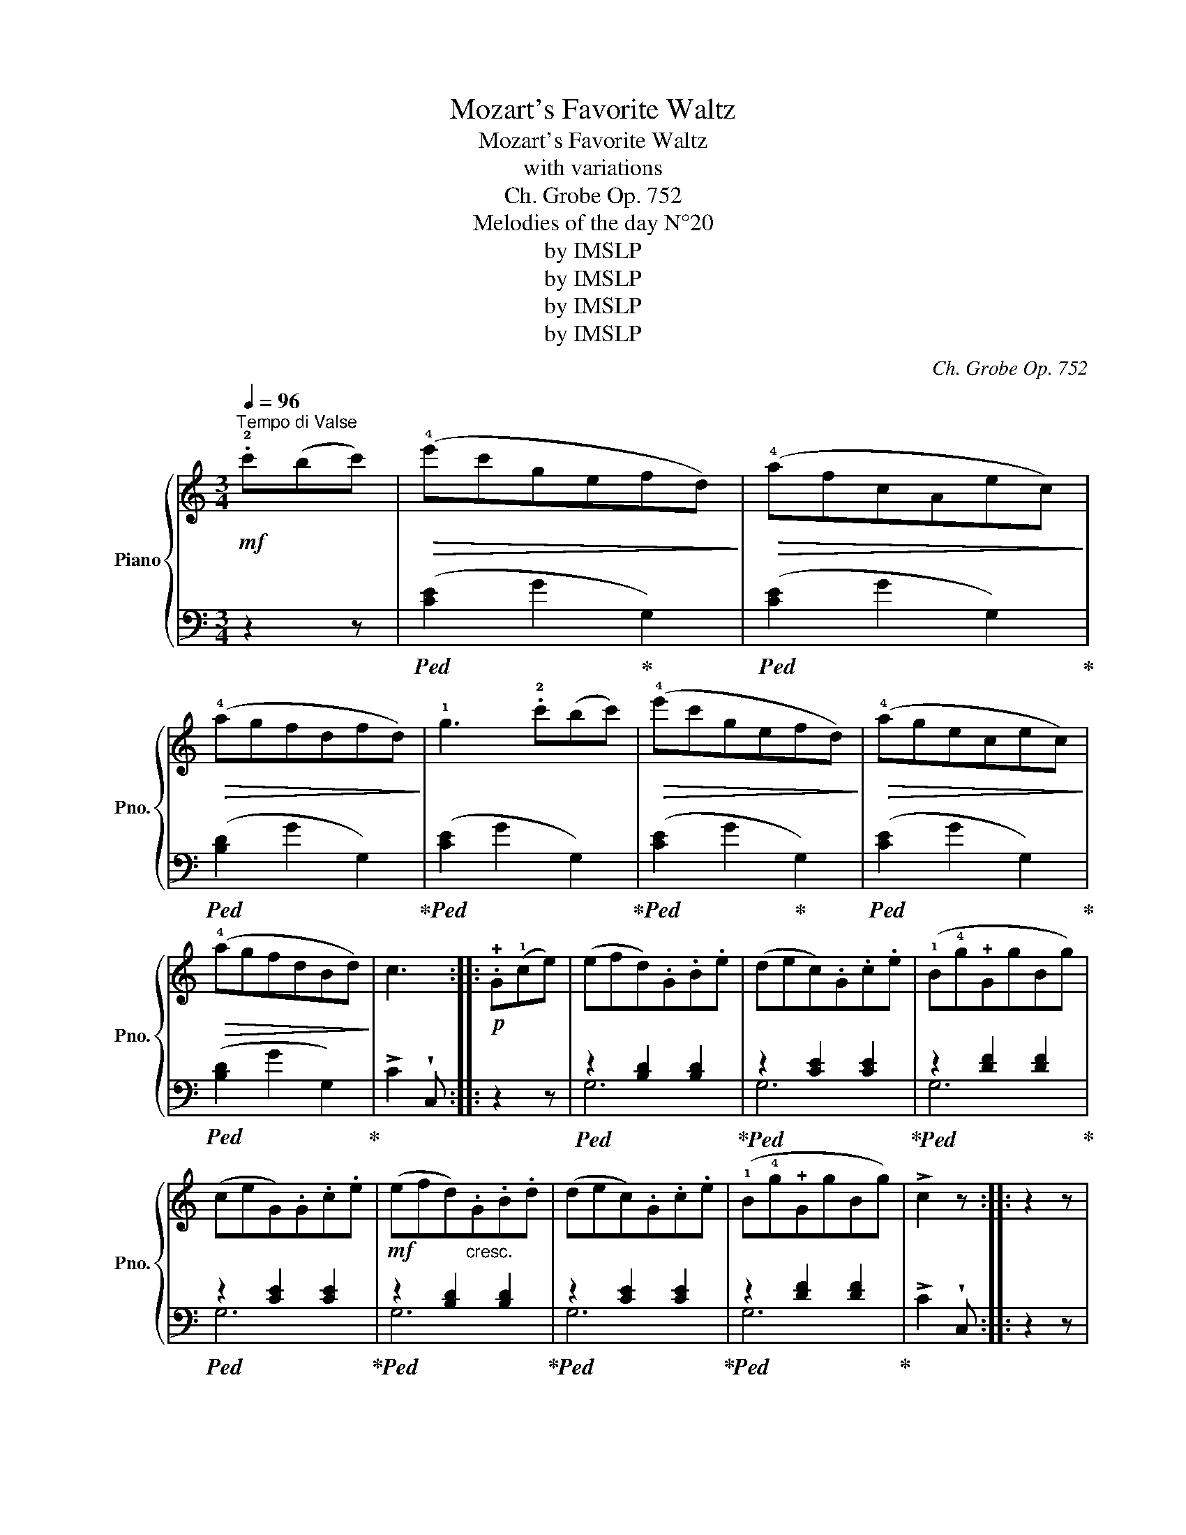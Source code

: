 X:1
T:Mozart's Favorite Waltz
T:Mozart's Favorite Waltz
T:with variations
T:Ch. Grobe Op. 752
T:Melodies of the day N°20
T:by IMSLP
T:by IMSLP
T:by IMSLP
T:by IMSLP
C:Ch. Grobe Op. 752
Z:Melodies of the day N°20
Z:by IMSLP
%%score { 1 | ( 2 3 ) }
L:1/8
Q:1/4=96
M:3/4
K:C
V:1 treble nm="Piano" snm="Pno."
V:2 bass 
V:3 bass 
V:1
!mf!"^Tempo di Valse" .!2!c'(bc') |!>(! (!4!e'c'gefd)!>)! |!>(! (!4!afcAec)!>)! | %3
!>(! (!4!agfdfd)!>)! | !1!g3 .!2!c'(bc') |!>(! (!4!e'c'gefd)!>)! |!>(! (!4!agecec)!>)! | %7
!>(! (!4!agfdBd)!>)! | c3 ::!p! .!+!G(!1!ce) | (efd).G.B.e | (dec).G.c.e | (!1!B!4!g!+!GgBg) | %13
 (ceG).G.c.e |!mf! (efd)"_cresc.".G.B.d | (dec).G.c.e | (!1!B!4!g!+!GgBg) | !>!c2 z :: z2 z | %19
!mf! (!4!c'b) !>!b2 (c'a) |!>(! (ag) g4!>)! |!mf! (!3!c'b)(bd')(c'a) | (ag) !>!g3 .!3!!1![df] | %23
"_cresc." !>!!+!!2![ce]2 !>!!+!!1![ce]3 .!+!!2![df] | (!2!!4![fa].!1!!3![eg]) !>![eg]3 !+!!1![ce] | %25
 .!1!!3![eg].!+!!2![df] [df]3 .[Fd] | [Fd][Ec] .[Ec] ::!p! !+!G(AG) | .c.G.e(GAG) | .B.G.d(GAG) | %30
 .d.G.f(GAG) | .c.G.e(GAG) | .c.G.e(GAG) | .B.G.d(GAG) | .d.G.f(GAG) | !>!c2 z ::!p! .!3!g(ag) | %37
!<(! (^fg=fgeg)!<)! | (dg!p!c!3!gag) |"_cresc." (^fg=fgeg) | (dg).c(!+!G!1!A!+!G) | %41
!p! .c.G.e"_cresc."(GAG) | .B.G.d(GAG) | .d.G.f(GAG) | z2 z :| %45
[M:2/4]!f![Q:1/4=96]"^Vivace" (!2!c'/d'/) | (e'/c'/g/e/) .f.d | (!4!a/g/e/c/) .e.c | %48
 (!4!a/g/f/d/) .f.d | !>!g2 z!p! (!2!c'/d'/) | (!4!e'/c'/g/e/) .f.d | (!4!a/g/e/c/) .e.c | %52
 (!4!a/g/f/d/) .!1!B.!3!d | !>!c3 ::!mf!!8va(! (g/c'/) | (e'f') d'/(g/b/d'/) | %56
 (d'e') c'/(g/c'/e'/) | (!1!b/g'/).g (b/g'/).g | .c'.e' .g/(g/c'/e'/) |!p! e'f' .d'/(g/b/d'/) | %60
 (d'e') .c'/(g/b/d'/) | (b/g'/).g (b/g'/).g | !>!c'3!8va)! :: z | %64
!f! (!3!c'/b/)!wedge!a (c'/b/)!wedge!a |!>(! (.a.g) !>!g3/2 z/!>)! | %66
!f! (!3!c'/b/)!wedge!a (!4!d'/c'/)!wedge!a |!>(! ag !>!g>.!1!!3![df]!>)! | %68
!mf! !wedge!!+!!2![ce] !>![ce]2 !wedge!!1!!3![df] | !2!!4![fa]!1!!3![eg] !>![eg]>.!+!!2![ce] | %70
!>(! .!2!!4![eg].!1!!3![df] !>![eg]>[Fd]!>)! | .[Fd].[Ec] .[Ec] ::!p! (3(!+!G/!1!A/!2!B/) | %73
 .!3!c.G (!4!e/G/A/G/) | .B.G (d/G/A/G/) | .d.G (f/G/A/G/) | .c.G (e/G/A/G/) | %77
"_cresc." .c.G (e/G/A/G/) | .B.G (d/G/A/G/) | .d.G (f/G/A/G/) | (c/G/e/G/) !wedge!c :| %81
!p! (3(g/a/g/) | (!2!^f/g/=f/!2!g/) .!1!e.g | .d.g (c/!3!g/a/g/) | (!2!^f/g/=f/g/) .e.g | %85
 .d.g .c!<(! (3(g/a/b/)!<)! |!p! .c'.g"_cresc." (e'/g/a/g/) | .c'.g (d'/g/a/g/) | %88
 .d'.g (f'/g/a/g/) |!f! (c'/g/e'/g/)"_cresc." (c'/g/e'/g/) | (c'/g/e'/g/) (c'/g/e'/g/) | %91
 !wedge!c' z z!f! z/ !wedge![DG]/ | [DG]3!ff! z/ !wedge![Ec]/ | !fermata![Ec]3 |] %94
V:2
 z2 z |!ped! ([CE]2 G2!ped-up! G,2) |!ped! ([CE]2 G2 G,2)!ped-up! |!ped! ([B,D]2 G2 G,2)!ped-up! | %4
!ped! ([CE]2 G2 G,2)!ped-up! |!ped! ([CE]2 G2!ped-up! G,2) |!ped! ([CE]2 G2 G,2)!ped-up! | %7
!ped! ([B,D]2 G2 G,2)!ped-up! | !>!C2 !wedge!C, :: z2 z |!ped! z2 [B,D]2 [B,D]2!ped-up! | %11
!ped! z2 [CE]2 [CE]2!ped-up! |!ped! z2 [DF]2 [DF]2!ped-up! |!ped! z2 [CE]2 [CE]2!ped-up! | %14
!ped! z2 [B,D]2 [B,D]2!ped-up! |!ped! z2 [CE]2 [CE]2!ped-up! |!ped! z2 [DF]2 [DF]2!ped-up! | %17
 !>!C2 !wedge!C, :: z2 z |!ped! (C,A,F,A,F,A,)!ped-up! | (C,G,E,G,E,G,) | %21
!ped! (C,A,F,A,F,A,)!ped-up! |!ped! (C,G,E,G,)G,,!ped-up!G, | C,2 [E,C]2 !>![G,D]2 | %24
!ped! [CE]2 [CE]2 [CE]2!ped-up! |!ped! [G,D]2 [G,D]2 [G,D]2!ped-up! | %26
!ped! !>!C2 !wedge!C,!ped-up! :: z2 z |!ped! C,2 [E,G,C]2 z2!ped-up! |!ped! G,2 [B,D]2 z2!ped-up! | %30
!ped! G,2 [B,D]2 z2!ped-up! |!ped! C,2 [E,G,C]2 z2!ped-up! |!ped! C,2 [E,G,C]2 z2!ped-up! | %33
!ped! G,2 [B,D]2 z2!ped-up! |!ped! G,2 [B,D]2 z2!ped-up! |!ped! !>!C2 !wedge!C,!ped-up! :: z2 z | %37
[K:treble] z2 !>![B,G]2 !>![CG]2 | [FG]2 !wedge![EG] z z2 |[K:bass] z2 !>![D,B,]2 !>![E,C]2 | %40
 !>![F,B,]2 !wedge![E,C] z z2 |!ped! C,2 [E,G,C]2 z2!ped-up! |!ped! G,2 [B,E]2 z2!ped-up! | %43
!ped! G,2 [B,E]2 z2!ped-up! | !>!C2 C, :|[M:2/4] z |!ped! .C,.[E,G,] .G,,.[B,,G,]!ped-up! | %47
!ped! C,[E,G,][E,G,][E,G,]!ped-up! |!ped! (G,,B,,D,G,)!ped-up! | C,[E,G,][E,G,][E,G,] | %50
!ped! (C,/G,/E,/G,/)!ped-up!!ped! (G,,/G,/B,,/G,/)!ped-up! | %51
!ped! (C,/G,/E,/G,/) (C,/G,/E,/G,/)!ped-up! |!ped! (G,,/G,/B,,/G,/) (G,,/F,/D,/F,/)!ped-up! | %53
!ped! (C,/G,/E,/G,/) !wedge!C,!ped-up! :: z |!ped! G,[B,D][B,D][B,D]!ped-up! | %56
!ped! G,[CE][CE][CE]!ped-up! |!ped! G,[DF][DF][DF]!ped-up! |!ped! C[EG][EG][EG]!ped-up! | %59
!ped! (G,/F/D/F/) (G,/F/D/F/)!ped-up! |!ped! (G,/E/C/E/) (G,/E/C/E/)!ped-up! | %61
!ped! (G,/F/D/F/) (G,/F/D/F/)!ped-up! |!ped! !wedge!C(G,/E,/) !wedge!C,!ped-up! :: z | %64
!ped! .C,.[F,A,].[F,A,].[F,A,]!ped-up! |!ped! C,[E,G,][E,G,][E,G,]!ped-up! | %66
!ped! D,[F,A,][F,A,][F,A,]!ped-up! |!ped! E,[E,G,] [E,G,]G,,!ped-up! | %68
!ped! C,[E,G,] G,,G,!ped-up! |!ped! C,[E,G,][E,G,][E,G,]!ped-up! | %70
!ped! G,,[B,,G,][B,,G,][B,,G,]!ped-up! |!ped! .C,.[E,G,].C,!ped-up! :: z | %73
!ped! C,[E,G,][E,G,][E,G,]!ped-up! |!ped! G,,[D,F,][D,F,][D,F,]!ped-up! | %75
!ped! G,,[D,F,][D,F,][D,F,]!ped-up! |!ped! C,[E,G,][E,G,][E,G,] | C,[E,G,][E,G,][E,G,]!ped-up! | %78
!ped! G,,[D,F,][D,F,][D,F,] | G,,[D,F,][D,F,][D,F,]!ped-up! |!ped! C,[E,G,][E,G,]!ped-up! :| z | %82
 ([B,D]G,[CE]G,) | ([B,F]G,[CE]G,) | ([B,D]G,[CE]G,) | [B,F]G, .[CE] z | %86
[K:treble]!ped! (C/G/E/G/) (C/G/E/G/)!ped-up! |!ped! (G,/F/D/F/) (G,/F/D/F/)!ped-up! | %88
!ped! ((G,/D/B,/D/)) ((G,/D/B,/D/))!ped-up! |[K:bass]!ped! !>!C2 .G,.E, | !>!C,2 .G,,.E,, | %91
 !wedge!C,, z!ped-up! z z/!ped! !wedge![G,B,]/ | [G,B,]3!ped-up!!ped! z/ !wedge![C,G,C]/ | %93
 !fermata![C,G,C]3!ped-up! |] %94
V:3
 x3 | x6 | x6 | x6 | x6 | x6 | x6 | x6 | x3 :: x3 | G,6 | G,6 | G,6 | G,6 | G,6 | G,6 | G,6 | x3 :: %18
 x3 | C,6 | C,6 | C,6 | x6 | x6 | x6 | x6 | x3 :: x3 | x6 | x6 | x6 | x6 | x6 | x6 | x6 | x3 :: %36
 x3 |[K:treble] x6 | x6 |[K:bass] x6 | x6 | x6 | x6 | x6 | x3 :|[M:2/4] x | x4 | x4 | x4 | x4 | %50
 x4 | x4 | x4 | x3 :: x | x4 | x4 | x4 | x4 | x4 | x4 | x4 | x3 :: x | x4 | x4 | x4 | x4 | x4 | %69
 x4 | x4 | x3 :: x | x4 | x4 | x4 | x4 | x4 | x4 | x4 | x3 :| x | x4 | x4 | x4 | x4 | %86
[K:treble] x4 | x4 | x4 |[K:bass] x4 | x4 | x4 | x4 | x3 |] %94

